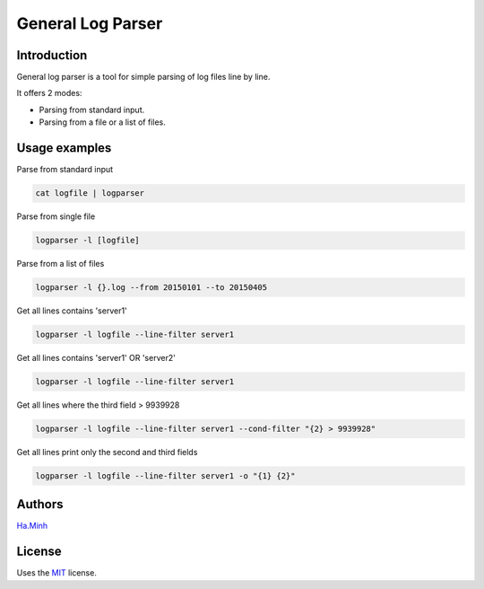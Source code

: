 General Log Parser
==================

.. image:: https://img.shields.io/pypi/v/general-log-parser.svg
        :target: https://pypi.python.org/pypi/general-log-parser


Introduction
------------
General log parser is a tool for simple parsing of log files line by line.

It offers 2 modes:

- Parsing from standard input.
- Parsing from a file or a list of files.

Usage examples
--------------
Parse from standard input

.. code-block:: bash

    cat logfile | logparser

Parse from single file

.. code-block:: bash

    logparser -l [logfile]

Parse from a list of files

.. code-block:: bash

    logparser -l {}.log --from 20150101 --to 20150405

Get all lines contains 'server1'

.. code-block:: bash

    logparser -l logfile --line-filter server1

Get all lines contains 'server1' OR 'server2'

.. code-block:: bash

    logparser -l logfile --line-filter server1

Get all lines where the third field > 9939928

.. code-block:: bash

    logparser -l logfile --line-filter server1 --cond-filter "{2} > 9939928"

Get all lines print only the second and third fields

.. code-block:: bash

    logparser -l logfile --line-filter server1 -o "{1} {2}"

Authors
---------

Ha.Minh_

License
-------

Uses the `MIT`_ license.

.. _MIT: http://opensource.org/licenses/MIT
.. _Ha.Minh: http://minhhh.github.io
.. _document: https://general-log-parser.readthedocs.org
